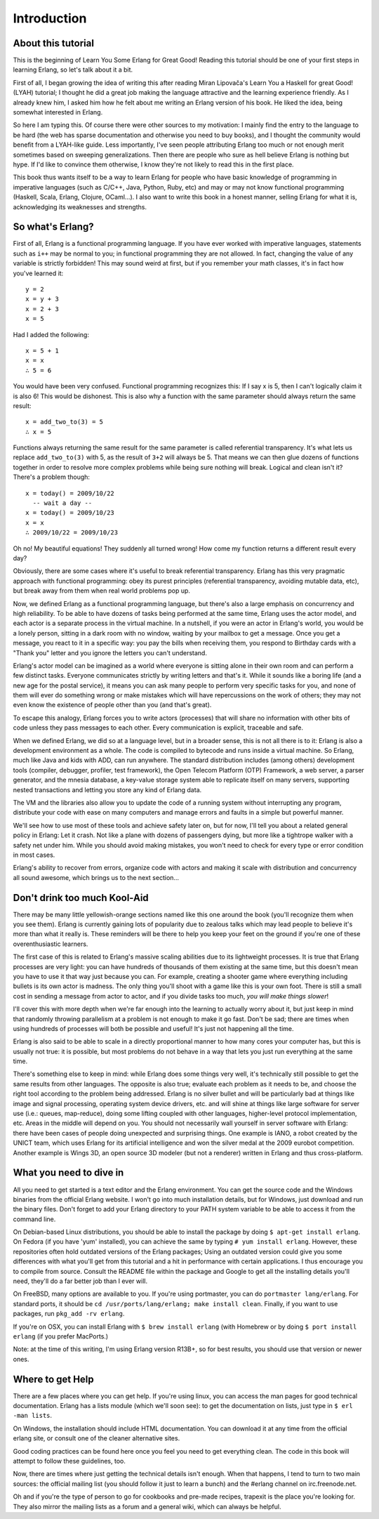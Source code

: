 


Introduction
------------


About this tutorial
~~~~~~~~~~~~~~~~~~~

This is the beginning of Learn You Some Erlang for Great Good! Reading
this tutorial should be one of your first steps in learning Erlang, so
let's talk about it a bit.


.. image:: ../images/erlang.png
    :alt: Erlang logo


First of all, I began growing the idea of writing this after reading
Miran Lipovača's Learn You a Haskell for great Good! (LYAH) tutorial;
I thought he did a great job making the language attractive and the
learning experience friendly. As I already knew him, I asked him how
he felt about me writing an Erlang version of his book. He liked the
idea, being somewhat interested in Erlang.

So here I am typing this. Of course there were other sources to my
motivation: I mainly find the entry to the language to be hard (the
web has sparse documentation and otherwise you need to buy books), and
I thought the community would benefit from a LYAH-like guide. Less
importantly, I've seen people attributing Erlang too much or not
enough merit sometimes based on sweeping generalizations. Then there
are people who sure as hell believe Erlang is nothing but hype. If I'd
like to convince them otherwise, I know they're not likely to read
this in the first place.

This book thus wants itself to be a way to learn Erlang for people who
have basic knowledge of programming in imperative languages (such as
C/C++, Java, Python, Ruby, etc) and may or may not know functional
programming (Haskell, Scala, Erlang, Clojure, OCaml...). I also want
to write this book in a honest manner, selling Erlang for what it is,
acknowledging its weaknesses and strengths.



So what's Erlang?
~~~~~~~~~~~~~~~~~

First of all, Erlang is a functional programming language. If you have
ever worked with imperative languages, statements such as ``i++`` may
be normal to you; in functional programming they are not allowed. In
fact, changing the value of any variable is strictly forbidden! This
may sound weird at first, but if you remember your math classes, it's
in fact how you've learned it:

::

    
    y = 2
    x = y + 3
    x = 2 + 3
    x = 5


Had I added the following:

::

    
    x = 5 + 1
    x = x
    ∴ 5 = 6


You would have been very confused. Functional programming recognizes
this: If I say x is 5, then I can't logically claim it is also 6! This
would be dishonest. This is also why a function with the same
parameter should always return the same result:

::

    
    x = add_two_to(3) = 5
    ∴ x = 5


Functions always returning the same result for the same parameter is
called referential transparency. It's what lets us replace
``add_two_to(3)`` with 5, as the result of ``3+2`` will always be 5.
That means we can then glue dozens of functions together in order to
resolve more complex problems while being sure nothing will break.
Logical and clean isn't it? There's a problem though:

::

    
    x = today() = 2009/10/22
      -- wait a day --
    x = today() = 2009/10/23
    x = x
    ∴ 2009/10/22 = 2009/10/23


Oh no! My beautiful equations! They suddenly all turned wrong! How
come my function returns a different result every day?

Obviously, there are some cases where it's useful to break referential
transparency. Erlang has this very pragmatic approach with functional
programming: obey its purest principles (referential transparency,
avoiding mutable data, etc), but break away from them when real world
problems pop up.


.. image:: ../images/envelope.png
    :alt: An envelope


Now, we defined Erlang as a functional programming language, but
there's also a large emphasis on concurrency and high reliability. To
be able to have dozens of tasks being performed at the same time,
Erlang uses the actor model, and each actor is a separate process in
the virtual machine. In a nutshell, if you were an actor in Erlang's
world, you would be a lonely person, sitting in a dark room with no
window, waiting by your mailbox to get a message. Once you get a
message, you react to it in a specific way: you pay the bills when
receiving them, you respond to Birthday cards with a "Thank you"
letter and you ignore the letters you can't understand.

Erlang's actor model can be imagined as a world where everyone is
sitting alone in their own room and can perform a few distinct tasks.
Everyone communicates strictly by writing letters and that's it. While
it sounds like a boring life (and a new age for the postal service),
it means you can ask many people to perform very specific tasks for
you, and none of them will ever do something wrong or make mistakes
which will have repercussions on the work of others; they may not even
know the existence of people other than you (and that's great).

To escape this analogy, Erlang forces you to write actors (processes)
that will share no information with other bits of code unless they
pass messages to each other. Every communication is explicit,
traceable and safe.

When we defined Erlang, we did so at a language level, but in a
broader sense, this is not all there is to it: Erlang is also a
development environment as a whole. The code is compiled to bytecode
and runs inside a virtual machine. So Erlang, much like Java and kids
with ADD, can run anywhere. The standard distribution includes (among
others) development tools (compiler, debugger, profiler, test
framework), the Open Telecom Platform (OTP) Framework, a web server, a
parser generator, and the mnesia database, a key-value storage system
able to replicate itself on many servers, supporting nested
transactions and letting you store any kind of Erlang data.

The VM and the libraries also allow you to update the code of a
running system without interrupting any program, distribute your code
with ease on many computers and manage errors and faults in a simple
but powerful manner.


.. image:: ../images/letitcrash.png
    :alt: A crashed plane


We'll see how to use most of these tools and achieve safety later on,
but for now, I'll tell you about a related general policy in Erlang:
Let it crash. Not like a plane with dozens of passengers dying, but
more like a tightrope walker with a safety net under him. While you
should avoid making mistakes, you won't need to check for every type
or error condition in most cases.

Erlang's ability to recover from errors, organize code with actors and
making it scale with distribution and concurrency all sound awesome,
which brings us to the next section...



Don't drink too much Kool-Aid
~~~~~~~~~~~~~~~~~~~~~~~~~~~~~

There may be many little yellowish-orange sections named like this one
around the book (you'll recognize them when you see them). Erlang is
currently gaining lots of popularity due to zealous talks which may
lead people to believe it's more than what it really is. These
reminders will be there to help you keep your feet on the ground if
you're one of these overenthusiastic learners.

The first case of this is related to Erlang's massive scaling
abilities due to its lightweight processes. It is true that Erlang
processes are very light: you can have hundreds of thousands of them
existing at the same time, but this doesn't mean you have to use it
that way just because you can. For example, creating a shooter game
where everything including bullets is its own actor is madness. The
only thing you'll shoot with a game like this is your own foot. There
is still a small cost in sending a message from actor to actor, and if
you divide tasks too much, *you will make things slower*!

I'll cover this with more depth when we're far enough into the
learning to actually worry about it, but just keep in mind that
randomly throwing parallelism at a problem is not enough to make it go
fast. Don't be sad; there are times when using hundreds of processes
will both be possible and useful! It's just not happening all the
time.

Erlang is also said to be able to scale in a directly proportional
manner to how many cores your computer has, but this is usually not
true: it is possible, but most problems do not behave in a way that
lets you just run everything at the same time.


.. image:: ../images/scaling.png
    :alt: Bad Graph: Speed vs Cores: It just scales!


There's something else to keep in mind: while Erlang does some things
very well, it's technically still possible to get the same results
from other languages. The opposite is also true; evaluate each problem
as it needs to be, and choose the right tool according to the problem
being addressed. Erlang is no silver bullet and will be particularly
bad at things like image and signal processing, operating system
device drivers, etc. and will shine at things like large software for
server use (i.e.: queues, map-reduce), doing some lifting coupled with
other languages, higher-level protocol implementation, etc. Areas in
the middle will depend on you. You should not necessarily wall
yourself in server software with Erlang: there have been cases of
people doing unexpected and surprising things. One example is IANO, a
robot created by the UNICT team, which uses Erlang for its artificial
intelligence and won the silver medal at the 2009 eurobot competition.
Another example is Wings 3D, an open source 3D modeler (but not a
renderer) written in Erlang and thus cross-platform.



What you need to dive in
~~~~~~~~~~~~~~~~~~~~~~~~

All you need to get started is a text editor and the Erlang
environment. You can get the source code and the Windows binaries from
the official Erlang website. I won't go into much installation
details, but for Windows, just download and run the binary files.
Don't forget to add your Erlang directory to your PATH system variable
to be able to access it from the command line.

On Debian-based Linux distributions, you should be able to install the
package by doing ``$ apt-get install erlang``. On Fedora (if you have
'yum' installed), you can achieve the same by typing ``# yum install
erlang``. However, these repositories often hold outdated versions of
the Erlang packages; Using an outdated version could give you some
differences with what you'll get from this tutorial and a hit in
performance with certain applications. I thus encourage you to compile
from source. Consult the README file within the package and Google to
get all the installing details you'll need, they'll do a far better
job than I ever will.

On FreeBSD, many options are available to you. If you're using
portmaster, you can do ``portmaster lang/erlang``. For standard ports,
it should be ``cd /usr/ports/lang/erlang; make install clean``.
Finally, if you want to use packages, run ``pkg_add -rv erlang``.

If you're on OSX, you can install Erlang with ``$ brew install
erlang`` (with Homebrew or by doing ``$ port install erlang`` (if you
prefer MacPorts.)

Note: at the time of this writing, I'm using Erlang version R13B+, so
for best results, you should use that version or newer ones.



Where to get Help
~~~~~~~~~~~~~~~~~

There are a few places where you can get help. If you're using linux,
you can access the man pages for good technical documentation. Erlang
has a lists module (which we'll soon see): to get the documentation on
lists, just type in ``$ erl -man lists``.

On Windows, the installation should include HTML documentation. You
can download it at any time from the official erlang site, or consult
one of the cleaner alternative sites.

Good coding practices can be found here once you feel you need to get
everything clean. The code in this book will attempt to follow these
guidelines, too.

Now, there are times where just getting the technical details isn't
enough. When that happens, I tend to turn to two main sources: the
official mailing list (you should follow it just to learn a bunch) and
the #erlang channel on irc.freenode.net.

Oh and if you're the type of person to go for cookbooks and pre-made
recipes, trapexit is the place you're looking for. They also mirror
the mailing lists as a forum and a general wiki, which can always be
helpful.







